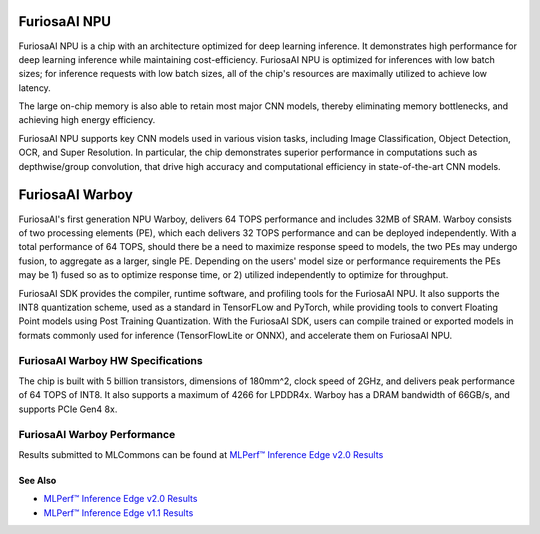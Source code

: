 **********************************
FuriosaAI NPU
**********************************

FuriosaAI NPU is a chip with an architecture optimized for deep learning inference.
It demonstrates high performance for deep learning inference while maintaining cost-efficiency.
FuriosaAI NPU is optimized for inferences with low batch sizes; for inference requests with low batch sizes,
all of the chip's resources are maximally utilized to achieve low latency.

The large on-chip memory is also able to retain most major CNN models, thereby eliminating memory bottlenecks,
and achieving high energy efficiency.

FuriosaAI NPU supports key CNN models used in various vision tasks, including
Image Classification, Object Detection, OCR, and Super Resolution.
In particular, the chip demonstrates superior performance in computations such as depthwise/group convolution,
that drive high accuracy and computational efficiency in state-of-the-art CNN models.


.. _IntroToWarboy:

**********************************
FuriosaAI Warboy
**********************************

FuriosaAI's first generation NPU Warboy, delivers 64 TOPS performance and includes 32MB of SRAM.
Warboy consists of two processing elements (PE), which each delivers 32 TOPS performance and can be deployed independently.
With a total performance of 64 TOPS, should there be a need to maximize response speed to models, the two PEs may undergo fusion,
to aggregate as a larger, single PE. Depending on the users' model size or performance requirements the PEs may be 1) fused
so as to optimize response time, or 2) utilized independently to optimize for throughput.

FuriosaAI SDK provides the compiler, runtime software, and profiling tools for the FuriosaAI NPU.
It also supports the INT8 quantization scheme, used as a standard in TensorFLow and PyTorch, while providing tools to convert Floating Point models using Post Training Quantization.
With the FuriosaAI SDK, users can compile trained or exported models in formats commonly used for inference (TensorFlowLite or ONNX), and accelerate them on FuriosaAI NPU.

FuriosaAI Warboy HW Specifications
----------------------------------
The chip is built with 5 billion transistors, dimensions of 180mm^2, clock speed of 2GHz, and delivers peak performance of 64 TOPS of INT8.
It also supports a maximum of 4266 for LPDDR4x. Warboy has a DRAM bandwidth of 66GB/s, and supports PCIe Gen4 8x.

.. figure:: ../../../imgs/warboy_spec.png
  :alt: Warboy Hardware Specification
  :class: with-shadow
  :align: center
  :width: 500


FuriosaAI Warboy Performance
------------------------------
Results submitted to MLCommons can be found at
`MLPerf™ Inference Edge v2.0 Results <https://mlcommons.org/en/inference-edge-20/>`_

See Also
=================================
* `MLPerf™ Inference Edge v2.0 Results <https://mlcommons.org/en/inference-edge-20/>`_
* `MLPerf™ Inference Edge v1.1 Results <https://mlcommons.org/en/inference-edge-11/>`_
